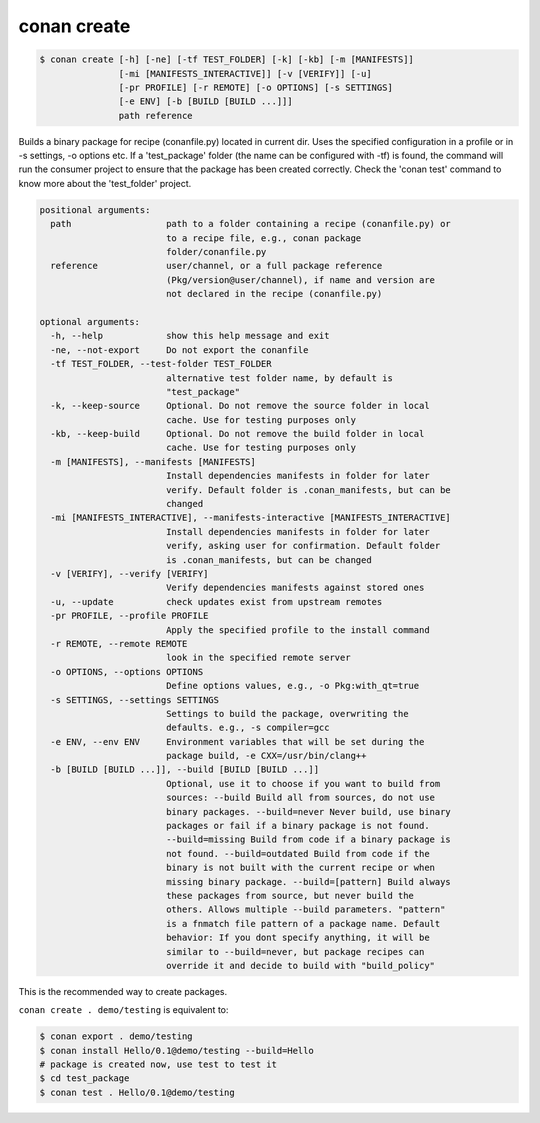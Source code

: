 .. _conan_create_command:

conan create
============

.. code-block:: bash

    $ conan create [-h] [-ne] [-tf TEST_FOLDER] [-k] [-kb] [-m [MANIFESTS]]
                   [-mi [MANIFESTS_INTERACTIVE]] [-v [VERIFY]] [-u]
                   [-pr PROFILE] [-r REMOTE] [-o OPTIONS] [-s SETTINGS]
                   [-e ENV] [-b [BUILD [BUILD ...]]]
                   path reference

Builds a binary package for recipe (conanfile.py) located in current dir. Uses
the specified configuration in a profile or in -s settings, -o options etc. If
a 'test_package' folder (the name can be configured with -tf) is found, the
command will run the consumer project to ensure that the package has been
created correctly. Check the 'conan test' command to know more about the
'test_folder' project.

.. code-block:: bash

    positional arguments:
      path                  path to a folder containing a recipe (conanfile.py) or
                            to a recipe file, e.g., conan package
                            folder/conanfile.py
      reference             user/channel, or a full package reference
                            (Pkg/version@user/channel), if name and version are
                            not declared in the recipe (conanfile.py)

    optional arguments:
      -h, --help            show this help message and exit
      -ne, --not-export     Do not export the conanfile
      -tf TEST_FOLDER, --test-folder TEST_FOLDER
                            alternative test folder name, by default is
                            "test_package"
      -k, --keep-source     Optional. Do not remove the source folder in local
                            cache. Use for testing purposes only
      -kb, --keep-build     Optional. Do not remove the build folder in local
                            cache. Use for testing purposes only
      -m [MANIFESTS], --manifests [MANIFESTS]
                            Install dependencies manifests in folder for later
                            verify. Default folder is .conan_manifests, but can be
                            changed
      -mi [MANIFESTS_INTERACTIVE], --manifests-interactive [MANIFESTS_INTERACTIVE]
                            Install dependencies manifests in folder for later
                            verify, asking user for confirmation. Default folder
                            is .conan_manifests, but can be changed
      -v [VERIFY], --verify [VERIFY]
                            Verify dependencies manifests against stored ones
      -u, --update          check updates exist from upstream remotes
      -pr PROFILE, --profile PROFILE
                            Apply the specified profile to the install command
      -r REMOTE, --remote REMOTE
                            look in the specified remote server
      -o OPTIONS, --options OPTIONS
                            Define options values, e.g., -o Pkg:with_qt=true
      -s SETTINGS, --settings SETTINGS
                            Settings to build the package, overwriting the
                            defaults. e.g., -s compiler=gcc
      -e ENV, --env ENV     Environment variables that will be set during the
                            package build, -e CXX=/usr/bin/clang++
      -b [BUILD [BUILD ...]], --build [BUILD [BUILD ...]]
                            Optional, use it to choose if you want to build from
                            sources: --build Build all from sources, do not use
                            binary packages. --build=never Never build, use binary
                            packages or fail if a binary package is not found.
                            --build=missing Build from code if a binary package is
                            not found. --build=outdated Build from code if the
                            binary is not built with the current recipe or when
                            missing binary package. --build=[pattern] Build always
                            these packages from source, but never build the
                            others. Allows multiple --build parameters. "pattern"
                            is a fnmatch file pattern of a package name. Default
                            behavior: If you dont specify anything, it will be
                            similar to --build=never, but package recipes can
                            override it and decide to build with "build_policy"

This is the recommended way to create packages.

``conan create . demo/testing`` is equivalent to:

.. code-block:: bash

    $ conan export . demo/testing
    $ conan install Hello/0.1@demo/testing --build=Hello
    # package is created now, use test to test it
    $ cd test_package
    $ conan test . Hello/0.1@demo/testing